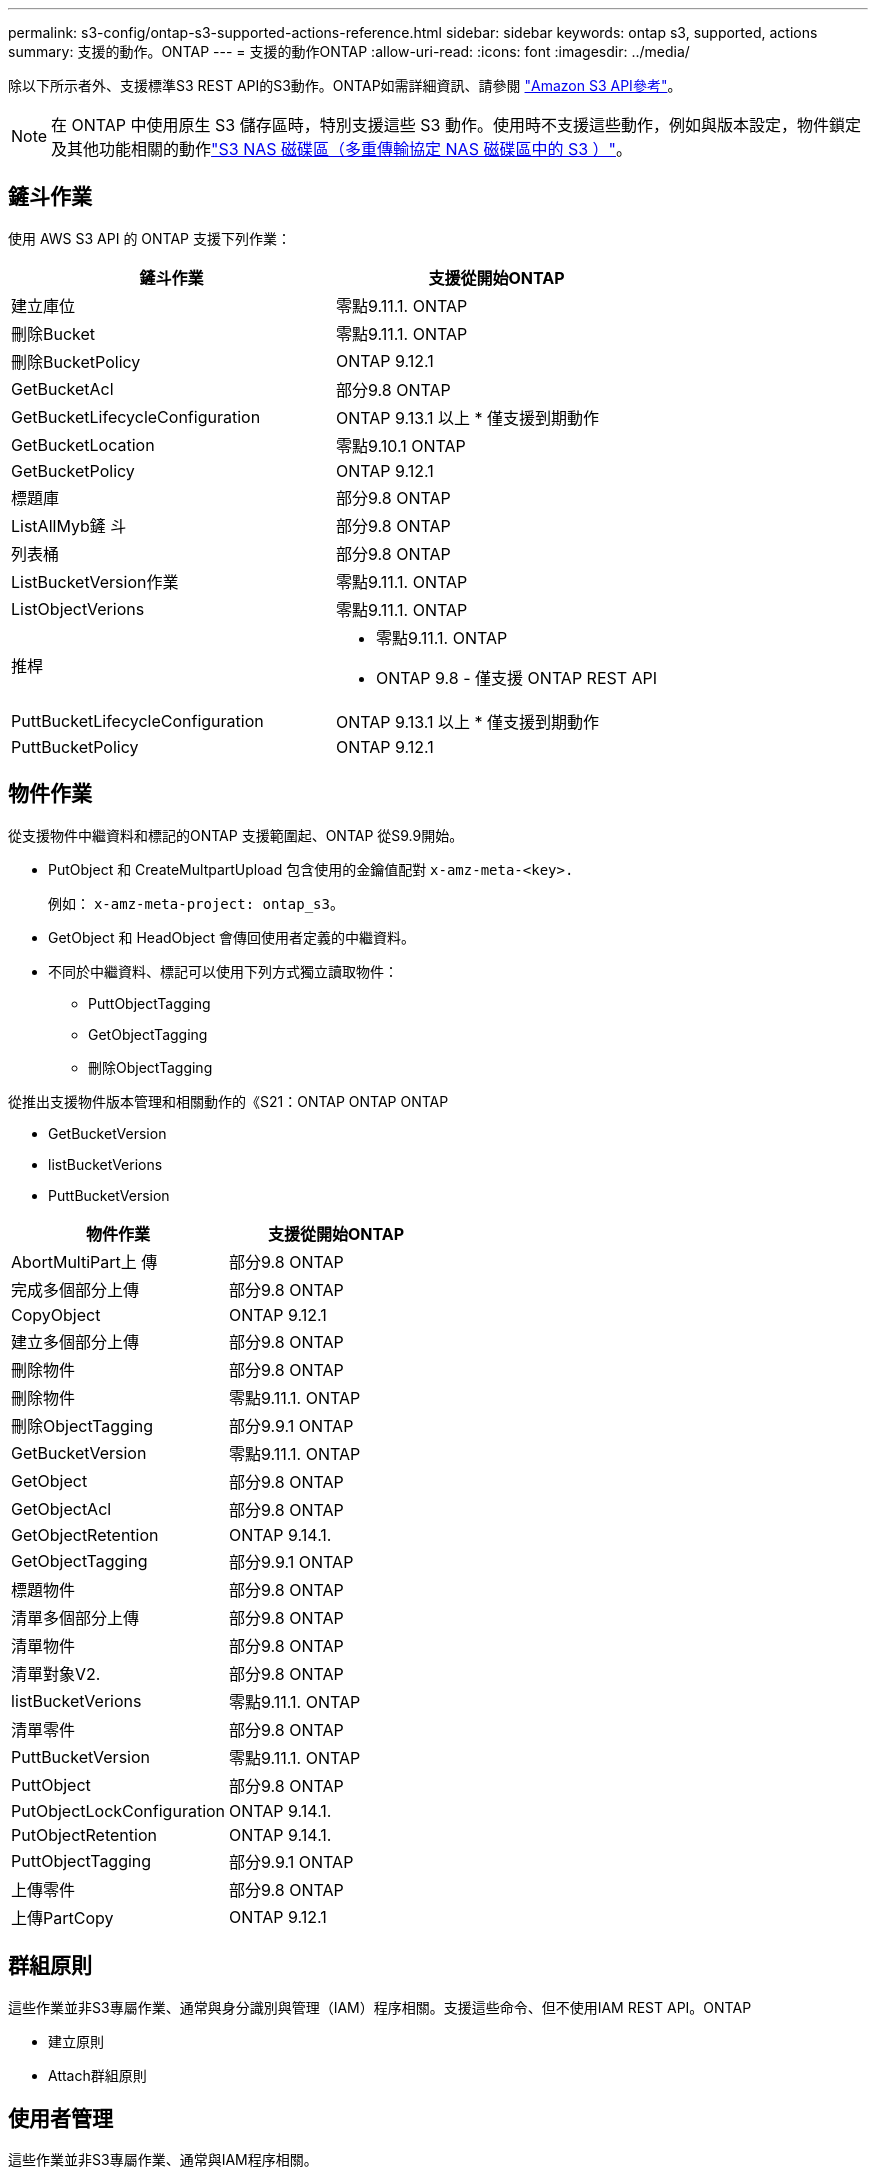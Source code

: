 ---
permalink: s3-config/ontap-s3-supported-actions-reference.html 
sidebar: sidebar 
keywords: ontap s3, supported, actions 
summary: 支援的動作。ONTAP 
---
= 支援的動作ONTAP
:allow-uri-read: 
:icons: font
:imagesdir: ../media/


[role="lead"]
除以下所示者外、支援標準S3 REST API的S3動作。ONTAP如需詳細資訊、請參閱 link:https://docs.aws.amazon.com/AmazonS3/latest/API/Type_API_Reference.html["Amazon S3 API參考"^]。


NOTE: 在 ONTAP 中使用原生 S3 儲存區時，特別支援這些 S3 動作。使用時不支援這些動作，例如與版本設定，物件鎖定及其他功能相關的動作link:../s3-multiprotocol/index.html["S3 NAS 磁碟區（多重傳輸協定 NAS 磁碟區中的 S3 ）"]。



== 鏟斗作業

使用 AWS S3 API 的 ONTAP 支援下列作業：

|===
| 鏟斗作業 | 支援從開始ONTAP 


| 建立庫位 | 零點9.11.1. ONTAP 


| 刪除Bucket | 零點9.11.1. ONTAP 


| 刪除BucketPolicy | ONTAP 9.12.1 


| GetBucketAcl | 部分9.8 ONTAP 


| GetBucketLifecycleConfiguration | ONTAP 9.13.1 以上
* 僅支援到期動作 


| GetBucketLocation | 零點9.10.1 ONTAP 


| GetBucketPolicy | ONTAP 9.12.1 


| 標題庫 | 部分9.8 ONTAP 


| ListAllMyb鏟 斗 | 部分9.8 ONTAP 


| 列表桶 | 部分9.8 ONTAP 


| ListBucketVersion作業 | 零點9.11.1. ONTAP 


| ListObjectVerions | 零點9.11.1. ONTAP 


| 推桿  a| 
* 零點9.11.1. ONTAP
* ONTAP 9.8 - 僅支援 ONTAP REST API




| PuttBucketLifecycleConfiguration | ONTAP 9.13.1 以上
* 僅支援到期動作 


| PuttBucketPolicy | ONTAP 9.12.1 
|===


== 物件作業

從支援物件中繼資料和標記的ONTAP 支援範圍起、ONTAP 從S9.9開始。

* PutObject 和 CreateMultpartUpload 包含使用的金鑰值配對 `x-amz-meta-<key>.`
+
例如： `x-amz-meta-project: ontap_s3`。

* GetObject 和 HeadObject 會傳回使用者定義的中繼資料。
* 不同於中繼資料、標記可以使用下列方式獨立讀取物件：
+
** PuttObjectTagging
** GetObjectTagging
** 刪除ObjectTagging




從推出支援物件版本管理和相關動作的《S21：ONTAP ONTAP ONTAP

* GetBucketVersion
* listBucketVerions
* PuttBucketVersion


|===
| 物件作業 | 支援從開始ONTAP 


| AbortMultiPart上 傳 | 部分9.8 ONTAP 


| 完成多個部分上傳 | 部分9.8 ONTAP 


| CopyObject | ONTAP 9.12.1 


| 建立多個部分上傳 | 部分9.8 ONTAP 


| 刪除物件 | 部分9.8 ONTAP 


| 刪除物件 | 零點9.11.1. ONTAP 


| 刪除ObjectTagging | 部分9.9.1 ONTAP 


| GetBucketVersion | 零點9.11.1. ONTAP 


| GetObject | 部分9.8 ONTAP 


| GetObjectAcl | 部分9.8 ONTAP 


| GetObjectRetention | ONTAP 9.14.1. 


| GetObjectTagging | 部分9.9.1 ONTAP 


| 標題物件 | 部分9.8 ONTAP 


| 清單多個部分上傳 | 部分9.8 ONTAP 


| 清單物件 | 部分9.8 ONTAP 


| 清單對象V2. | 部分9.8 ONTAP 


| listBucketVerions | 零點9.11.1. ONTAP 


| 清單零件 | 部分9.8 ONTAP 


| PuttBucketVersion | 零點9.11.1. ONTAP 


| PuttObject | 部分9.8 ONTAP 


| PutObjectLockConfiguration | ONTAP 9.14.1. 


| PutObjectRetention | ONTAP 9.14.1. 


| PuttObjectTagging | 部分9.9.1 ONTAP 


| 上傳零件 | 部分9.8 ONTAP 


| 上傳PartCopy | ONTAP 9.12.1 
|===


== 群組原則

這些作業並非S3專屬作業、通常與身分識別與管理（IAM）程序相關。支援這些命令、但不使用IAM REST API。ONTAP

* 建立原則
* Attach群組原則




== 使用者管理

這些作業並非S3專屬作業、通常與IAM程序相關。

* 建立使用者
* 刪除使用者
* 建立群組
* 刪除群組




== S3 依版本採取的行動

.ONTAP 9.14.1.
ONTAP 9 。 14.1 新增 S3 物件鎖定支援。


NOTE: 不支援合法保留作業（鎖定時未定義保留時間）。

* GetObjectLockConfiguration
* GetObjectRetention
* PutObjectLockConfiguration
* PutObjectRetention


.ONTAP 9.13.1.12.9.11.9.11.
ONTAP 9 。 13.1 新增貯體生命週期管理支援。

* 刪除 BucketLifecycleConfiguration
* GetBucketLifecycleConfiguration
* PuttBucketLifecycleConfiguration


.ONTAP 9.12.1
ONTAP 9 。 12.1 新增貯體原則的支援、以及複製物件的能力。

* 刪除BucketPolicy
* GetBucketPolicy
* PuttBucketPolicy
* CopyObject
* 上傳PartCopy


.零點9.11.1. ONTAP
ONTAP 9 。 11.1 新增版本管理，預先簽署的 URL ，區塊上傳的支援，以及一般 S3 行動的支援，例如使用 S3 API 建立和刪除區段。

* ONTAP S3 現在支援使用 x-amz-content-sha256 的區塊上傳簽署要求： stream-AWS4-HMAC-SHA256 有效負載
* ONTAP S3 現在支援使用預先簽署的 URL 來共用物件的用戶端應用程式、或允許其他使用者在不需要使用者認證的情況下上傳物件。
* 建立庫位
* 刪除Bucket
* GetBucketVersion
* listBucketVerions
* 推桿
* PuttBucketVersion
* 刪除物件
* ListObjectVerions



NOTE: 由於基礎 FlexGroup 在第一個儲存區建立之前不會建立、因此必須先在 ONTAP 中建立儲存區、外部用戶端才能使用 CreateBucket 建立儲存區。

.零點9.10.1 ONTAP
ONTAP 9 。 10.1 新增對 SnapMirror S3 和 GetBucketLocation 的支援。

* GetBucketLocation


.部分9.9.1 ONTAP
ONTAP 9 9.1 為 ONTAP S3 新增物件中繼資料和標記支援。

* PuttObject 和 CreateMultpartUpload 現在包括使用的金鑰值配對 `x-amz-meta-<key>`。例如 `x-amz-meta-project: ontap_s3`：。
* GetObject 和 HeadObject 現在會傳回使用者定義的中繼資料。


標籤也可搭配貯體使用。不同於中繼資料、標記可以使用下列方式獨立讀取物件：

* PuttObjectTagging
* GetObjectTagging
* 刪除ObjectTagging

